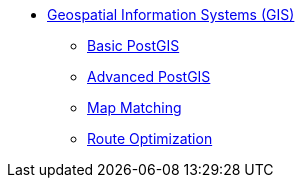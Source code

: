 * xref:map_basics.adoc[Geospatial Information Systems (GIS)]
** xref:basic_postgis.adoc[Basic PostGIS]
** xref:advanced_postgis.adoc[Advanced PostGIS]
** xref:map_matching.adoc[Map Matching]
** xref:route_optimization.adoc[Route Optimization]
